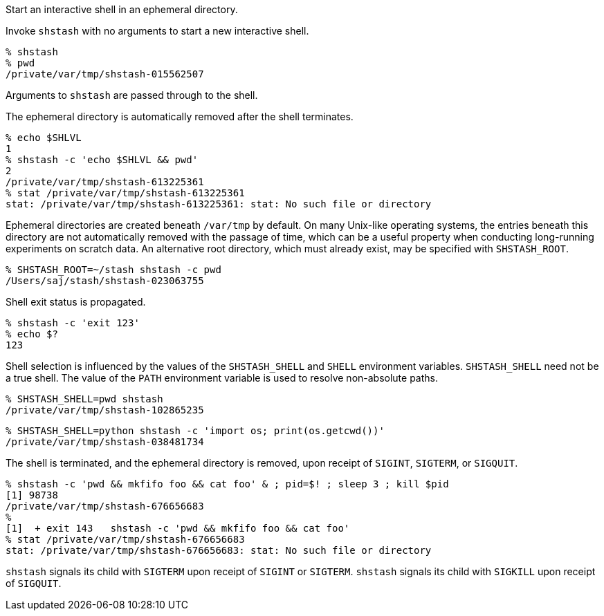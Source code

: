 Start an interactive shell in an ephemeral directory.

Invoke `shstash` with no arguments to start a new interactive shell.

----
% shstash
% pwd
/private/var/tmp/shstash-015562507
----

Arguments to `shstash` are passed through to the shell.

The ephemeral directory is automatically removed after the shell terminates.

----
% echo $SHLVL
1
% shstash -c 'echo $SHLVL && pwd'
2
/private/var/tmp/shstash-613225361
% stat /private/var/tmp/shstash-613225361
stat: /private/var/tmp/shstash-613225361: stat: No such file or directory
----

Ephemeral directories are created beneath `/var/tmp` by default.  On many Unix-like operating systems, the entries beneath this directory are not automatically removed with the passage of time, which can be a useful property when conducting long-running experiments on scratch data.  An alternative root directory, which must already exist, may be specified with `SHSTASH_ROOT`.

----
% SHSTASH_ROOT=~/stash shstash -c pwd
/Users/saj/stash/shstash-023063755
----

Shell exit status is propagated.

----
% shstash -c 'exit 123'
% echo $?
123
----

Shell selection is influenced by the values of the `SHSTASH_SHELL` and `SHELL` environment variables.  `SHSTASH_SHELL` need not be a true shell.  The value of the `PATH` environment variable is used to resolve non-absolute paths.

----
% SHSTASH_SHELL=pwd shstash
/private/var/tmp/shstash-102865235
----

----
% SHSTASH_SHELL=python shstash -c 'import os; print(os.getcwd())'
/private/var/tmp/shstash-038481734
----

The shell is terminated, and the ephemeral directory is removed, upon receipt of `SIGINT`, `SIGTERM`, or `SIGQUIT`.

----
% shstash -c 'pwd && mkfifo foo && cat foo' & ; pid=$! ; sleep 3 ; kill $pid
[1] 98738
/private/var/tmp/shstash-676656683
%
[1]  + exit 143   shstash -c 'pwd && mkfifo foo && cat foo'
% stat /private/var/tmp/shstash-676656683
stat: /private/var/tmp/shstash-676656683: stat: No such file or directory
----

`shstash` signals its child with `SIGTERM` upon receipt of `SIGINT` or `SIGTERM`.  `shstash` signals its child with `SIGKILL` upon receipt of `SIGQUIT`.
